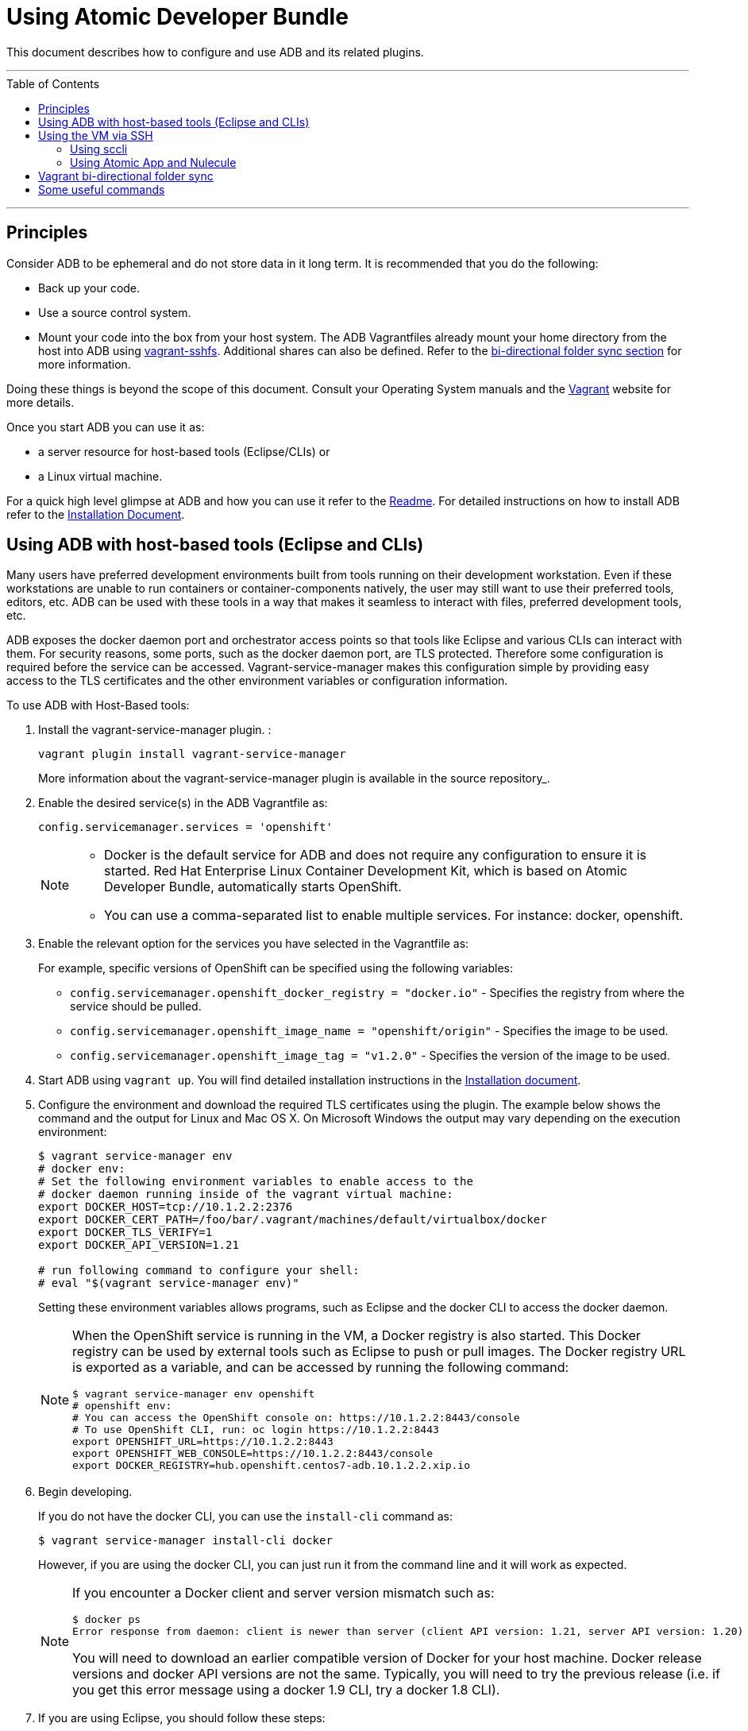 = Using Atomic Developer Bundle
:toc:
:toc-placement!:

This document describes how to configure and use ADB and its related plugins.

'''
toc::[]
'''

[[principles]]
== Principles

Consider ADB to be ephemeral and do not store data in it long term. It
is recommended that you do the following:

* Back up your code.
* Use a source control system.
* Mount your code into the box from your host system. The ADB Vagrantfiles
already mount your home directory from the host into ADB using
https://github.com/dustymabe/vagrant-sshfs/[vagrant-sshfs]. Additional
shares can also be defined. Refer to the
link:#vagrant-bi-directional-folder-sync[bi-directional folder sync
section] for more information.

Doing these things is beyond the scope of this document. Consult your
Operating System manuals and the http://vagrantup.com/[Vagrant] website
for more details.

Once you start ADB you can use it as:

* a server resource for host-based tools (Eclipse/CLIs) or
* a Linux virtual machine.

For a quick high level glimpse at ADB and how you can use it refer to
the https://github.com/projectatomic/adb-atomic-developer-bundle/blob/master/README.adoc[Readme].
For detailed instructions on how to install ADB refer to the
link:docs/installing.adoc[Installation Document].

[[using-adb-with-host-based-tools-eclipse-and-clis]]
== Using ADB with host-based tools (Eclipse and CLIs)

Many users have preferred development environments built from tools
running on their development workstation. Even if these workstations are
unable to run containers or container-components natively, the user may
still want to use their preferred tools, editors, etc. ADB can be used
with these tools in a way that makes it seamless to interact with files,
preferred development tools, etc.

ADB exposes the docker daemon port and orchestrator access points so
that tools like Eclipse and various CLIs can interact with them. For
security reasons, some ports, such as the docker daemon port, are TLS
protected. Therefore some configuration is required before the service
can be accessed. Vagrant-service-manager makes this configuration simple
by providing easy access to the TLS certificates and the other
environment variables or configuration information.

To use ADB with Host-Based tools:

. Install the vagrant-service-manager plugin. :
+
....
vagrant plugin install vagrant-service-manager
....
+
More information about the vagrant-service-manager plugin is available
in the source repository_.

. Enable the desired service(s) in the ADB Vagrantfile as:
+
....
config.servicemanager.services = 'openshift'
....
+
[NOTE]
====
* Docker is the default service for ADB and does not require any
configuration to ensure it is started. Red Hat Enterprise Linux
Container Development Kit, which is based on Atomic Developer Bundle,
automatically starts OpenShift.
* You can use a comma-separated list to enable multiple services. For
instance: docker, openshift.
====

. Enable the relevant option for the services you have selected in the
Vagrantfile as:
+
For example, specific versions of OpenShift can be specified using the
following variables:
+
* `config.servicemanager.openshift_docker_registry = "docker.io"` -
Specifies the registry from where the service should be pulled.
+
* `config.servicemanager.openshift_image_name = "openshift/origin"` -
Specifies the image to be used.
+
* `config.servicemanager.openshift_image_tag = "v1.2.0"` - Specifies
the version of the image to be used.

.  Start ADB using `vagrant up`. You will find detailed installation
instructions in the link:docs/installing.adoc[Installation document].

.  Configure the environment and download the required TLS certificates
using the plugin. The example below shows the command and the output for
Linux and Mac OS X. On Microsoft Windows the output may vary depending
on the execution environment:
+
....
$ vagrant service-manager env
# docker env:
# Set the following environment variables to enable access to the
# docker daemon running inside of the vagrant virtual machine:
export DOCKER_HOST=tcp://10.1.2.2:2376
export DOCKER_CERT_PATH=/foo/bar/.vagrant/machines/default/virtualbox/docker
export DOCKER_TLS_VERIFY=1
export DOCKER_API_VERSION=1.21

# run following command to configure your shell:
# eval "$(vagrant service-manager env)"
....
+
Setting these environment variables allows programs, such as Eclipse and
the docker CLI to access the docker daemon.
+
[NOTE]
====
When the OpenShift service is running in the VM, a Docker
registry is also started. This Docker registry can be used by external
tools such as Eclipse to push or pull images. The Docker registry URL is
exported as a variable, and can be accessed by running the following
command:
....
$ vagrant service-manager env openshift
# openshift env:
# You can access the OpenShift console on: https://10.1.2.2:8443/console
# To use OpenShift CLI, run: oc login https://10.1.2.2:8443
export OPENSHIFT_URL=https://10.1.2.2:8443
export OPENSHIFT_WEB_CONSOLE=https://10.1.2.2:8443/console
export DOCKER_REGISTRY=hub.openshift.centos7-adb.10.1.2.2.xip.io
....
====

.  Begin developing.
+
If you do not have the docker CLI, you can use the `install-cli` command
as:
+
....
$ vagrant service-manager install-cli docker
....
+
However, if you are using the docker CLI, you can just run it from the
command line and it will work as expected.
+
[NOTE]
====
If you encounter a Docker client and server version mismatch such as:
....
$ docker ps
Error response from daemon: client is newer than server (client API version: 1.21, server API version: 1.20)
....
You will need to download an earlier compatible version of Docker for
your host machine. Docker release versions and docker API versions are
not the same. Typically, you will need to try the previous release (i.e.
if you get this error message using a docker 1.9 CLI, try a docker 1.8
CLI).
====
+

. If you are using Eclipse, you should follow these steps:
..  Install the
http://www.eclipse.org/community/eclipse_newsletter/2015/june/article3.php[Docker
Tooling] plugin.
..  Enable the three Docker Views (Docker Explorer, Docker Containers,
and Docker Images) by choosing **Windows -> Show Views -> Others**.
..  Enable the Console by choosing **Windows -> Show Views -> Console**.
..  In the **Docker Explorer** view, click to add a connection and provide
a connection name. If your environment variables are set correctly, the
remaining fields will auto-populate. If not, using the output from
`vagrant service-manager env docker`, put the DOCKER_HOST variable in the
**TCP Connection** field and the DOCKER_CERT_PATH variable in the
**Authentication Section** path.
..  You can test the connection and then accept the results. At this
point, you are ready to use ADB with Eclipse.
+
NOTE: Testing has been done with Eclipse 4.5.0.

[[using-the-vm-via-ssh]]
== Using the VM via SSH

You can access the VM by using `ssh` to login to it with the following command:

....
vagrant ssh
....

You are now at a shell prompt inside the Vagrant VM. You can now
execute commands and use the tools provided.

=== Using sccli

You can use
https://github.com/projectatomic/adb-utils/blob/master/README.adoc[sccli]
to manage the orchestration services inside ADB. With `sccli`, you can start, stop,
restart, and get the status of orchestration providers like OpenShift, Docker,
and Kubernetes.

[[using-atomic-app-and-nulecule]]
=== Using Atomic App and Nulecule

You can use Atomic App and Nulecule to run ADB. Details on these projects can be
found at:

* Atomic App: https://github.com/projectatomic/atomicapp
* Nulecule: https://github.com/projectatomic/nulecule

NOTE: Many Nulecule examples expect a working Kubernetes environment.
Use the
link:../components/centos/centos-k8s-singlenode-setup/Vagrantfile[Vagrantfile]
and refer the corresponding
link:../components/centos/centos-k8s-singlenode-setup/README.adoc[README]
to set up a single node Kubernetes environment.

[[vagrant-bi-directional-folder-sync]]
== Vagrant bi-directional folder sync

For an introduction into Vagrant's synced folders feature, we recommend
you to start with the corresponding
https://www.vagrantup.com/docs/synced-folders/basic_usage.html[Vagrant
documentation].

Synced folders enable movement of files (such as, code files) between
the host and the Vagrant guest. Apart from the
https://www.vagrantup.com/docs/synced-folders/rsync.html[rsync synced
folder type], synced folder types are usually bi-directional and
continuously sync the folder while the guest is running.

The following synced folder types work out of the box with the ADB
Vagrant box, for both Virtualbox as well as Libvirt/KVM :

* https://github.com/dustymabe/vagrant-sshfs[vagrant-sshfs]: Works with
Linux/GNU, OS X and Microsoft Windows. It is the recommended choice for
enabling synced folders and the
link:#using-custom-vagrantfiles-for-specific-use-cases[custom
Vagrantfile examples] use it per default. In the suggested default
configuration, your home directory on the host (for example,
`/home/john`) is synced to the equivalent path on the guest VM
(`/home/john`). For Windows users, there is a little caveat, their home
directory (for example, C:\Users\john) must be mapped to a Unix style
path (`/c/users/john`).
* https://www.vagrantup.com/docs/synced-folders/nfs.html[NFS]: Works
with Linux/GNU and OS X.

There are also some other alternatives, which are, however, not yet
properly tested with ADB.

* https://www.vagrantup.com/docs/synced-folders/smb.html[SMB]: For
Microsoft Windows.
** You need to install cifs-utils RPM inside ADB, for the SMB synced
folder type to work:
+
....
sudo yum install cifs-utils
....
* https://www.virtualbox.org/manual/ch04.html#sharedfolders[Virtualbox
shared folder]: For Virtualbox users with Virtualbox guest additions.
** At this point of time Virtualbox guest additions do not come
pre-installed in the ADB Vagrant box.
** For installation details, please refer to
https://www.virtualbox.org/manual/ch04.html[Virtualbox documentation].
** You can also use
https://github.com/dotless-de/vagrant-vbguest[vagrant-vbguest] plugin to
install Virtualbox guest additions in ADB Vagrant box.

[[some-useful-commands]]
== Some useful commands

* `vagrant halt` - Stop the vagrant box, temporarily:
+
You can use `vagrant halt` to gracefully stop the vagrant box and
continue with your work when you start next with `vagrant up`. This will
not cause any loss of data. It is recommended to stop the vagrant box
before you shutdown your machine, to save CPU and RAM consumption. Also,
powering off your machine without stopping the vagrant box, could cause
errors when you resume using it.
* `vagrant status` - Check the Status of the Vagrant box:
+
Use `vagrant status` to check the status of ADB and to check which
virtualization provider is being used and the status of the provider.
* `vagrant destroy` - Destroy the Vagrant box:
+
WARNING: Using `vagrant destroy` will destroy any data you stored in
the Vagrant box. You will not be able to restart this instance and will
have to create a new one using `vagrant up`.
